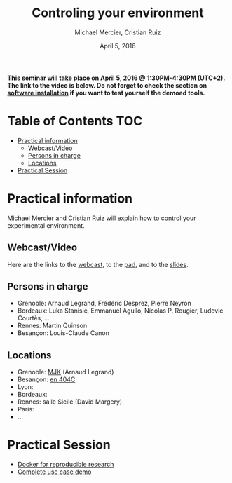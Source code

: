 #+TITLE:     Controling your environment
#+AUTHOR:    Michael Mercier, Cristian Ruiz
#+DATE: April 5, 2016
#+STARTUP: overview indent


*This seminar will take place on April 5, 2016 @ 1:30PM-4:30PM (UTC+2). The link to the video is below. Do not forget to check the section on [[file:index.org#practical-session-requirements][software installation]] if
you want to test yourself the demoed tools.*

* Table of Contents                                                     :TOC:
 - [[#practical-information][Practical information]]
     - [[#webcastvideo][Webcast/Video]]
     - [[#persons-in-charge][Persons in charge]]
     - [[#locations][Locations]]
 - [[#practical-session][Practical Session]]

* Practical information
Michael Mercier and Cristian Ruiz will explain how to control your
experimental environment.
** Webcast/Video
Here are the links to the [[https://mi2s.imag.fr/pm/direct][webcast]], to the [[https://pad.inria.fr/p/9mxzIpXQDgE1gyqD][pad]], and to the [[https://github.com/camilo1729/webinar-env/raw/master/ctl_environment.pdf][slides]].
** Persons in charge
   - Grenoble: Arnaud Legrand, Frédéric Desprez, Pierre Neyron
   - Bordeaux: Luka Stanisic, Emmanuel Agullo, Nicolas P. Rougier,
     Ludovic Courtès, ...
   - Rennes: Martin Quinson
   - Besançon: Louis-Claude Canon
** Locations
   - Grenoble: [[https://www.google.com/maps/d/u/0/viewer?mid=zYJixSyqUx3w.kZRnKm__28GY&hl=fr][MJK]] (Arnaud Legrand)
   - Besançon: [[https://goo.gl/maps/3b4XCZtNLiJ2][en 404C]]
   - Lyon:
   - Bordeaux:
   - Rennes: salle Sicile (David Margery)
   - Paris:
   - ...
* Practical Session

- [[file:docker-tutorial.org][Docker for reproducible research]]
- [[file:use_case_demo.org][Complete use case demo]]

